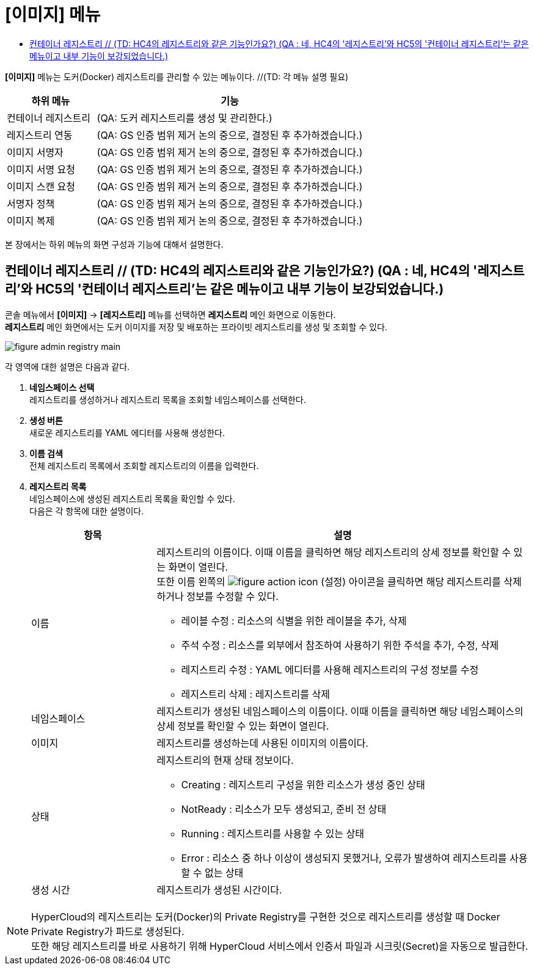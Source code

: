 = [이미지] 메뉴
:toc:
:toc-title:

*[이미지]* 메뉴는 도커(Docker) 레지스트리를 관리할 수 있는 메뉴이다. //(TD: 각 메뉴 설명 필요)
[width="100%",options="header", cols="1,3"]
|====================
|하위 메뉴|기능
|컨테이너 레지스트리|(QA: 도커 레지스트리를 생성 및 관리한다.) 
|레지스트리 연동|(QA: GS 인증 범위 제거 논의 중으로, 결정된 후 추가하겠습니다.)
|이미지 서명자|(QA: GS 인증 범위 제거 논의 중으로, 결정된 후 추가하겠습니다.)
|이미지 서명 요청|(QA: GS 인증 범위 제거 논의 중으로, 결정된 후 추가하겠습니다.)
|이미지 스캔 요청|(QA: GS 인증 범위 제거 논의 중으로, 결정된 후 추가하겠습니다.)
|서명자 정책|(QA: GS 인증 범위 제거 논의 중으로, 결정된 후 추가하겠습니다.)
|이미지 복제|(QA: GS 인증 범위 제거 논의 중으로, 결정된 후 추가하겠습니다.)
|====================

본 장에서는 하위 메뉴의 화면 구성과 기능에 대해서 설명한다.

== 컨테이너 레지스트리 // (TD: HC4의 레지스트리와 같은 기능인가요?) (QA : 네, HC4의 '레지스트리'와 HC5의 '컨테이너 레지스트리'는 같은 메뉴이고 내부 기능이 보강되었습니다.)

콘솔 메뉴에서 *[이미지]* -> *[레지스트리]* 메뉴를 선택하면 *레지스트리* 메인 화면으로 이동한다. +
*레지스트리* 메인 화면에서는 도커 이미지를 저장 및 배포하는 프라이빗 ``레지스트리``를 생성 및 조회할 수 있다.

//[caption="그림. "] //캡션 제목 변경
[#img-registry-main]
image::../images/figure_admin_registry_main.png[]

각 영역에 대한 설명은 다음과 같다.

<1> *네임스페이스 선택* +
레지스트리를 생성하거나 레지스트리 목록을 조회할 네임스페이스를 선택한다.
<2> *생성 버튼* +
새로운 레지스트리를 YAML 에디터를 사용해 생성한다.
<3> *이름 검색* +
전체 레지스트리 목록에서 조회할 레지스트리의 이름을 입력한다.
<4> *레지스트리 목록* +
네임스페이스에 생성된 레지스트리 목록을 확인할 수 있다. +
다음은 각 항목에 대한 설명이다.
+
[width="100%",options="header", cols="1,3a"]
|====================
|항목|설명  
|이름|레지스트리의 이름이다. 이때 이름을 클릭하면 해당 레지스트리의 상세 정보를 확인할 수 있는 화면이 열린다. +
또한 이름 왼쪽의 
image:../images/figure_action_icon.png[]
(설정) 아이콘을 클릭하면 해당 레지스트리를 삭제하거나 정보를 수정할 수 있다.

* 레이블 수정 : 리소스의 식별을 위한 레이블을 추가, 삭제
* 주석 수정 : 리소스를 외부에서 참조하여 사용하기 위한 주석을 추가, 수정, 삭제
* 레지스트리 수정 : YAML 에디터를 사용해 레지스트리의 구성 정보를 수정
* 레지스트리 삭제 : 레지스트리를 삭제
|네임스페이스|레지스트리가 생성된 네임스페이스의 이름이다. 이때 이름을 클릭하면 해당 네임스페이스의 상세 정보를 확인할 수 있는 화면이 열린다.
|이미지|레지스트리를 생성하는데 사용된 이미지의 이름이다.
|상태|레지스트리의 현재 상태 정보이다.

* Creating : 레지스트리 구성을 위한 리소스가 생성 중인 상태
* NotReady : 리소스가 모두 생성되고, 준비 전 상태
* Running : 레지스트리를 사용할 수 있는 상태
* Error : 리소스 중 하나 이상이 생성되지 못했거나, 오류가 발생하여 레지스트리를 사용할 수 없는 상태
|생성 시간|레지스트리가 생성된 시간이다.
|====================

NOTE: HyperCloud의 레지스트리는 도커(Docker)의 Private Registry를 구현한 것으로 레지스트리를 생성할 때 Docker Private Registry가 파드로 생성된다. +
또한 해당 레지스트리를 바로 사용하기 위해 HyperCloud 서비스에서 인증서 파일과 시크릿(Secret)을 자동으로 발급한다.
